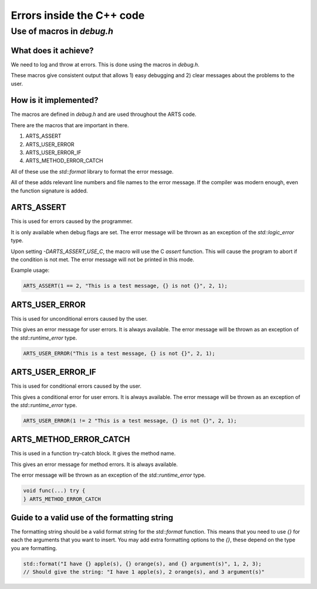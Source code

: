 Errors inside the C++ code
##########################

Use of macros in `debug.h`
==========================


What does it achieve?
---------------------

We need to log and throw at errors.  This is done using the macros in `debug.h`.

These macros give consistent output that allows 1) easy debugging and 2) clear
messages about the problems to the user.

How is it implemented?
----------------------

The macros are defined in `debug.h` and are used throughout the ARTS code.

There are the macros that are important in there.

1. ARTS_ASSERT
2. ARTS_USER_ERROR
3. ARTS_USER_ERROR_IF
4. ARTS_METHOD_ERROR_CATCH

All of these use the `std::format` library to format the error message.

All of these adds relevant line numbers and file names to the error message.
If the compiler was modern enough, even the function signature is added.

ARTS_ASSERT
-----------

This is used for errors caused by the programmer.

It is only available when debug flags are set.
The error message will be thrown as an exception of the `std::logic_error` type.

Upon setting `-DARTS_ASSERT_USE_C`, the macro will use the C `assert` function.
This will cause the program to abort if the condition is not met.
The error message will not be printed in this mode.

Example usage:

.. code-block:: c++

    ARTS_ASSERT(1 == 2, "This is a test message, {} is not {}", 2, 1);

ARTS_USER_ERROR
---------------

This is used for unconditional errors caused by the user.

This gives an error message for user errors.  It is always available.
The error message will be thrown as an exception of the `std::runtime_error` type.

.. code-block:: c++

    ARTS_USER_ERROR("This is a test message, {} is not {}", 2, 1);

ARTS_USER_ERROR_IF
------------------

This is used for conditional errors caused by the user.

This gives a conditional error for user errors.  It is always available.
The error message will be thrown as an exception of the `std::runtime_error` type.

.. code-block:: c++

    ARTS_USER_ERROR(1 != 2 "This is a test message, {} is not {}", 2, 1);

ARTS_METHOD_ERROR_CATCH
-----------------------

This is used in a function try-catch block.  It gives the method name.

This gives an error message for method errors.  It is always available.

The error message will be thrown as an exception of the `std::runtime_error` type.

.. code-block:: c++

    void func(...) try {
    } ARTS_METHOD_ERROR_CATCH

Guide to a valid use of the formatting string
---------------------------------------------

The formatting string should be a valid format string for the `std::format` function.
This means that you need to use `{}` for each the arguments that you want to insert.
You may add extra formatting options to the `{}`, these depend on the type you are formatting.

.. code-block:: c++

    std::format("I have {} apple(s), {} orange(s), and {} argument(s)", 1, 2, 3);
    // Should give the string: "I have 1 apple(s), 2 orange(s), and 3 argument(s)"
